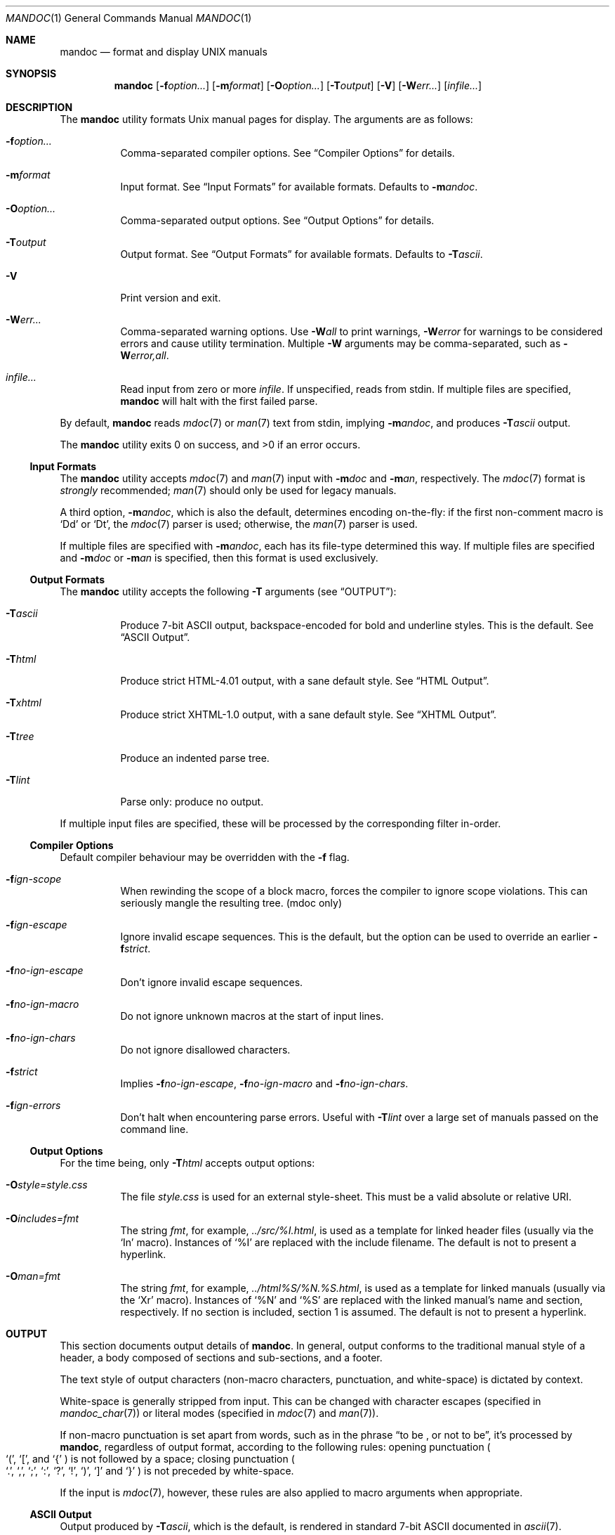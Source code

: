 .\"	$Id: mandoc.1,v 1.21 2010/02/18 02:11:26 schwarze Exp $
.\"
.\" Copyright (c) 2009 Kristaps Dzonsons <kristaps@kth.se>
.\"
.\" Permission to use, copy, modify, and distribute this software for any
.\" purpose with or without fee is hereby granted, provided that the above
.\" copyright notice and this permission notice appear in all copies.
.\"
.\" THE SOFTWARE IS PROVIDED "AS IS" AND THE AUTHOR DISCLAIMS ALL WARRANTIES
.\" WITH REGARD TO THIS SOFTWARE INCLUDING ALL IMPLIED WARRANTIES OF
.\" MERCHANTABILITY AND FITNESS. IN NO EVENT SHALL THE AUTHOR BE LIABLE FOR
.\" ANY SPECIAL, DIRECT, INDIRECT, OR CONSEQUENTIAL DAMAGES OR ANY DAMAGES
.\" WHATSOEVER RESULTING FROM LOSS OF USE, DATA OR PROFITS, WHETHER IN AN
.\" ACTION OF CONTRACT, NEGLIGENCE OR OTHER TORTIOUS ACTION, ARISING OUT OF
.\" OR IN CONNECTION WITH THE USE OR PERFORMANCE OF THIS SOFTWARE.
.\"
.Dd $Mdocdate: February 18 2010 $
.Dt MANDOC 1
.Os
.
.
.Sh NAME
.Nm mandoc
.Nd format and display UNIX manuals
.
.
.Sh SYNOPSIS
.Nm mandoc
.Op Fl f Ns Ar option...
.Op Fl m Ns Ar format
.Op Fl O Ns Ar option...
.Op Fl T Ns Ar output
.Op Fl V
.Op Fl W Ns Ar err...
.Op Ar infile...
.
.
.Sh DESCRIPTION
The
.Nm
utility formats
.Ux
manual pages for display.  The arguments are as follows:
.
.Bl -tag -width Ds
.It Fl f Ns Ar option...
Comma-separated compiler options.  See
.Sx Compiler Options
for details.
.
.It Fl m Ns Ar format
Input format.  See
.Sx Input Formats
for available formats.  Defaults to
.Fl m Ns Ar andoc .
.
.It Fl O Ns Ar option...
Comma-separated output options.  See
.Sx Output Options
for details.
.
.It Fl T Ns Ar output
Output format.  See
.Sx Output Formats
for available formats.  Defaults to
.Fl T Ns Ar ascii .
.
.It Fl V
Print version and exit.
.
.It Fl W Ns Ar err...
Comma-separated warning options.  Use
.Fl W Ns Ar all
to print warnings,
.Fl W Ns Ar error
for warnings to be considered errors and cause utility
termination.  Multiple
.Fl W
arguments may be comma-separated, such as
.Fl W Ns Ar error,all .
.
.It Ar infile...
Read input from zero or more
.Ar infile .
If unspecified, reads from stdin.  If multiple files are specified,
.Nm
will halt with the first failed parse.
.El
.
.Pp
By default,
.Nm
reads
.Xr mdoc 7
or
.Xr man 7
text from stdin, implying
.Fl m Ns Ar andoc ,
and produces
.Fl T Ns Ar ascii
output.
.
.Pp
.Ex -std mandoc
.
.
.Ss Input Formats
The
.Nm
utility accepts
.Xr mdoc 7
and
.Xr man 7
input with
.Fl m Ns Ar doc
and
.Fl m Ns Ar an ,
respectively.  The
.Xr mdoc 7
format is
.Em strongly
recommended;
.Xr man 7
should only be used for legacy manuals.
.
.Pp
A third option,
.Fl m Ns Ar andoc ,
which is also the default, determines encoding on-the-fly: if the first
non-comment macro is
.Sq \&Dd
or
.Sq \&Dt ,
the
.Xr mdoc 7
parser is used; otherwise, the
.Xr man 7
parser is used.
.
.Pp
If multiple
files are specified with
.Fl m Ns Ar andoc ,
each has its file-type determined this way.  If multiple files are
specified and
.Fl m Ns Ar doc
or
.Fl m Ns Ar an
is specified, then this format is used exclusively.
.
.
.Ss Output Formats
The
.Nm
utility accepts the following
.Fl T
arguments (see
.Sx OUTPUT ) :
.
.Bl -tag -width Ds
.It Fl T Ns Ar ascii
Produce 7-bit ASCII output, backspace-encoded for bold and underline
styles.  This is the default.  See
.Sx ASCII Output .
.
.It Fl T Ns Ar html
Produce strict HTML-4.01 output, with a sane default style.  See
.Sx HTML Output .
.
.It Fl T Ns Ar xhtml
Produce strict XHTML-1.0 output, with a sane default style.  See
.Sx XHTML Output .
.
.It Fl T Ns Ar tree
Produce an indented parse tree.
.
.It Fl T Ns Ar lint
Parse only: produce no output.
.El
.
.Pp
If multiple input files are specified, these will be processed by the
corresponding filter in-order.
.
.
.Ss Compiler Options
Default compiler behaviour may be overridden with the
.Fl f
flag.
.
.Bl -tag -width Ds
.It Fl f Ns Ar ign-scope
When rewinding the scope of a block macro, forces the compiler to ignore
scope violations.  This can seriously mangle the resulting tree.
.Pq mdoc only
.
.It Fl f Ns Ar ign-escape
Ignore invalid escape sequences.
This is the default, but the option can be used to override an earlier
.Fl f Ns Ar strict .
.
.It Fl f Ns Ar no-ign-escape
Don't ignore invalid escape sequences.
.
.It Fl f Ns Ar no-ign-macro
Do not ignore unknown macros at the start of input lines.
.
.It Fl f Ns Ar no-ign-chars
Do not ignore disallowed characters.
.
.It Fl f Ns Ar strict
Implies
.Fl f Ns Ar no-ign-escape ,
.Fl f Ns Ar no-ign-macro
and
.Fl f Ns Ar no-ign-chars .
.
.It Fl f Ns Ar ign-errors
Don't halt when encountering parse errors.  Useful with
.Fl T Ns Ar lint
over a large set of manuals passed on the command line.
.El
.
.
.Ss Output Options
For the time being, only
.Fl T Ns Ar html
accepts output options:
.Bl -tag -width Ds
.It Fl O Ns Ar style=style.css
The file
.Ar style.css
is used for an external style-sheet.  This must be a valid absolute or
relative URI.
.It Fl O Ns Ar includes=fmt
The string
.Ar fmt ,
for example,
.Ar ../src/%I.html ,
is used as a template for linked header files (usually via the
.Sq \&In
macro).  Instances of
.Sq \&%I
are replaced with the include filename.  The default is not to present a
hyperlink.
.It Fl O Ns Ar man=fmt
The string
.Ar fmt ,
for example,
.Ar ../html%S/%N.%S.html ,
is used as a template for linked manuals (usually via the
.Sq \&Xr
macro).  Instances of
.Sq \&%N
and
.Sq %S
are replaced with the linked manual's name and section, respectively.
If no section is included, section 1 is assumed.  The default is not to
present a hyperlink.
.El
.
.
.Sh OUTPUT
This section documents output details of
.Nm .
In general, output conforms to the traditional manual style of a header,
a body composed of sections and sub-sections, and a footer.
.Pp
The text style of output characters (non-macro characters, punctuation,
and white-space) is dictated by context.
.Pp
White-space is generally stripped from input.  This can be changed with
character escapes (specified in
.Xr mandoc_char 7 )
or literal modes (specified in
.Xr mdoc 7
and
.Xr man 7 ) .
.Pp
If non-macro punctuation is set apart from words, such as in the phrase
.Dq to be \&, or not to be ,
it's processed by
.Nm ,
regardless of output format, according to the following rules:  opening
punctuation
.Po
.Sq \&( ,
.Sq \&[ ,
and
.Sq \&{
.Pc
is not followed by a space; closing punctuation
.Po
.Sq \&. ,
.Sq \&, ,
.Sq \&; ,
.Sq \&: ,
.Sq \&? ,
.Sq \&! ,
.Sq \&) ,
.Sq \&]
and
.Sq \&}
.Pc
is not preceded by white-space.
.
.Pp
If the input is
.Xr mdoc 7 ,
however, these rules are also applied to macro arguments when appropriate.
.
.
.Ss ASCII Output
Output produced by
.Fl T Ns Ar ascii ,
which is the default, is rendered in standard 7-bit ASCII documented in
.Xr ascii 7 .
.Pp
Font styles are applied by using back-spaced encoding such that an
underlined character
.Sq c
is rendered as
.Sq _ Ns \e[bs] Ns c ,
where
.Sq \e[bs]
is the back-space character number 8.  Emboldened characters are rendered as
.Sq c Ns \e[bs] Ns c .
.Pp
The special characters documented in
.Xr mandoc_char 7
are rendered best-effort in an ASCII equivalent.
.Pp
Output width is limited to 78 visible columns unless literal input lines
exceed this limit.
.
.
.Ss HTML Output
Output produced by
.Fl T Ns Ar html
conforms to HTML-4.01 strict.
.Pp
Font styles and page structure are applied using CSS2.  By default, no
font style is applied to any text, although CSS2 is hard-coded to format
the basic structure of output.
.Pp
The
.Pa example.style.css
file documents the range of styles applied to output and, if used, will
cause rendered documents to appear as they do in
.Fl T Ns Ar ascii .
.Pp
Special characters are rendered in decimal-encoded UTF-8.
.
.
.Ss XHTML Output
Output produced by
.Fl T Ns Ar xhtml
conforms to XHTML-1.0 strict.
.Pp
See
.Sx HTML Output
for details; beyond generating XHTML tags instead of HTML tags, these
output modes are identical.
.
.
.Sh EXAMPLES
To page manuals to the terminal:
.
.Pp
.D1 % mandoc \-Wall,error \-fstrict mandoc.1 2>&1 | less
.D1 % mandoc mandoc.1 mdoc.3 mdoc.7 | less
.
.Pp
To produce HTML manuals with
.Ar style.css
as the style-sheet:
.Pp
.D1 % mandoc \-Thtml -Ostyle=style.css mdoc.7 > mdoc.7.html
.Pp
To check over a large set of manuals:
.
.Pp
.Dl % mandoc \-Tlint \-fign-errors `find /usr/src -name \e*\e.[1-9]`
.
.
.Sh COMPATIBILITY
This section summarises
.Nm
compatibility with
.Xr groff 1 .
Each input and output format is separately noted.
.
.
.Ss ASCII Compatibility
.Bl -bullet -compact
.It
The
.Sq \e~
special character doesn't produce expected behaviour in
.Fl T Ns Ar ascii .
.
.It
The
.Sq \&Bd \-literal
and
.Sq \&Bd \-unfilled
macros of
.Xr mdoc 7
in
.Fl T Ns Ar ascii
are synonyms, as are \-filled and \-ragged.
.
.It
In
.Xr groff 1 ,
the
.Sq \&Pa
.Xr mdoc 7
macro does not underline when scoped under an
.Sq \&It
in the FILES section.  This behaves correctly in
.Nm .
.
.It
A list or display following
.Sq \&Ss
.Xr mdoc 7
macro in
.Fl T Ns Ar ascii
does not assert a prior vertical break, just as it doesn't with
.Sq \&Sh .
.
.It
The
.Sq \&na
.Xr man 7
macro in
.Fl T Ns Ar ascii
has no effect.
.
.It
Words aren't hyphenated.
.
.It
In normal mode (not a literal block), blocks of spaces aren't preserved,
so double spaces following sentence closure are reduced to a single space;
.Xr groff 1
retains spaces.
.
.It
Sentences are unilaterally monospaced.
.El
.
.
.Ss HTML/XHTML Compatibility
.Bl -bullet -compact
.It
The
.Sq \efP
escape will revert the font to the previous
.Sq \ef
escape, not to the last rendered decoration, which is now dictated by
CSS instead of hard-coded.  It also will not span past the current
scope, for the same reason.  Note that in
.Sx ASCII Output
mode, this will work fine.
.It
The
.Xr mdoc 7
.Sq \&Bl \-hang
and
.Sq \&Bl \-tag
list types render similarly (no break following overreached left-hand
side) due to the expressive constraints of HTML.
.
.It
The
.Xr man 7
.Sq IP
and
.Sq TP
lists render similarly.
.El
.
.
.Sh SEE ALSO
.Xr mandoc_char 7 ,
.Xr mdoc 7 ,
.Xr man 7
.
.Sh AUTHORS
The
.Nm
utility was written by
.An Kristaps Dzonsons Aq kristaps@kth.se .
.
.
.Sh CAVEATS
The
.Fl T Ns Ar html
and
.Fl T Ns Ar xhtml
CSS2 styling used for
.Fl m Ns Ar doc
input lists does not render properly in older browsers, such as Internet
Explorer 6 and earlier.
.Pp
In
.Fl T Ns Ar html
and
.Fl T Ns Ar xhtml ,
the maximum size of an element attribute is determined by
.Dv BUFSIZ ,
which is usually 1024 bytes.  Be aware of this when setting long link
formats, e.g.,
.Fl O Ns Ar style=really/long/link .
.Pp
The
.Fl T Ns Ar html
and
.Fl T Ns Ar xhtml
output modes don't render the
.Sq \es
font size escape documented in
.Xr mdoc 7
and
.Xr man 7 .
.Pp
Nesting elements within next-line element scopes of
.Fl m Ar Ns an ,
such as
.Sq br
within an empty
.Sq B ,
will confuse
.Fl T Ns Ar html
and
.Fl T Ns Ar xhtml
and cause it to forget the formatting.
